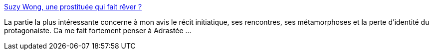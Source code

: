 :jbake-type: post
:jbake-status: published
:jbake-title: Suzy Wong, une prostituée qui fait rêver ?
:jbake-tags: histoire,voyage,livre,art,_mois_nov.,_année_2014
:jbake-date: 2014-11-13
:jbake-depth: ../
:jbake-uri: shaarli/1415899285000.adoc
:jbake-source: https://nicolas-delsaux.hd.free.fr/Shaarli?searchterm=http%3A%2F%2Fsexes.blogs.liberation.fr%2Fagnes_giard%2F2014%2F11%2Fsuzy-wong-une-prostitu%25C3%25A9e-qui-fait-r%25C3%25AAver-.html&searchtags=histoire+voyage+livre+art+_mois_nov.+_ann%C3%A9e_2014
:jbake-style: shaarli

http://sexes.blogs.liberation.fr/agnes_giard/2014/11/suzy-wong-une-prostitu%C3%A9e-qui-fait-r%C3%AAver-.html[Suzy Wong, une prostituée qui fait rêver ?]

La partie la plus intéressante concerne à mon avis le récit initiatique, ses rencontres, ses métamorphoses et la perte d'identité du protagonaiste. Ca me fait fortement penser à Adrastée ...
